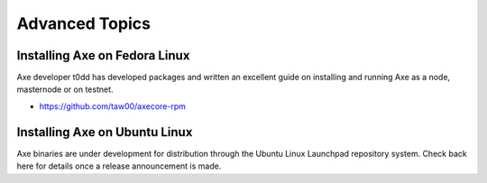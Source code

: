 .. meta::
   :description: Installing Axe using a package manager
   :keywords: axe, cryptocurrency, fedora, ubuntu, rpm, apt, git, masternode, install, binary

.. _masternode_advanced:

===============
Advanced Topics
===============

Installing Axe on Fedora Linux
===============================

Axe developer t0dd has developed packages and written an excellent
guide on installing and running Axe as a node, masternode or on
testnet. 

- https://github.com/taw00/axecore-rpm

Installing Axe on Ubuntu Linux
===============================

Axe binaries are under development for distribution through the Ubuntu
Linux Launchpad repository system. Check back here for details once a
release announcement is made.
